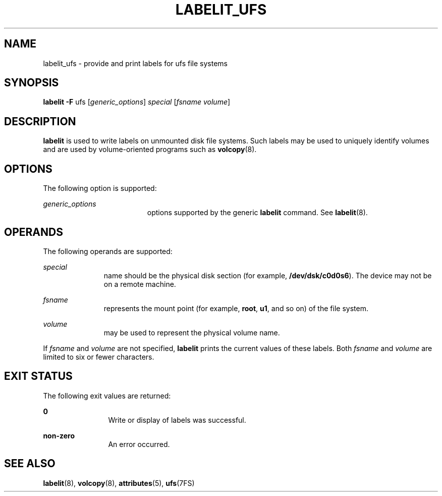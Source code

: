 '\" te
.\" Copyright (c) 2003 Sun Microsystems, Inc.  All Rights Reserved.
.\" Copyright 1989 AT&T
.\" The contents of this file are subject to the terms of the Common Development and Distribution License (the "License").  You may not use this file except in compliance with the License.
.\" You can obtain a copy of the license at usr/src/OPENSOLARIS.LICENSE or http://www.opensolaris.org/os/licensing.  See the License for the specific language governing permissions and limitations under the License.
.\" When distributing Covered Code, include this CDDL HEADER in each file and include the License file at usr/src/OPENSOLARIS.LICENSE.  If applicable, add the following below this CDDL HEADER, with the fields enclosed by brackets "[]" replaced with your own identifying information: Portions Copyright [yyyy] [name of copyright owner]
.TH LABELIT_UFS 8 "Apr 15, 2003"
.SH NAME
labelit_ufs \- provide and print labels for ufs file systems
.SH SYNOPSIS
.LP
.nf
\fBlabelit\fR \fB-F\fR ufs [\fIgeneric_options\fR] \fIspecial\fR [\fIfsname\fR \fIvolume\fR]
.fi

.SH DESCRIPTION
.sp
.LP
\fBlabelit\fR is used to write labels on unmounted disk file systems. Such
labels may be used to uniquely identify volumes and are used by volume-oriented
programs such as \fBvolcopy\fR(8).
.SH OPTIONS
.sp
.LP
The following option is supported:
.sp
.ne 2
.na
\fB\fIgeneric_options\fR\fR
.ad
.RS 19n
options supported by the generic  \fBlabelit\fR command. See
\fBlabelit\fR(8).
.RE

.SH OPERANDS
.sp
.LP
The following operands are supported:
.sp
.ne 2
.na
\fB\fIspecial\fR\fR
.ad
.RS 11n
name should be the physical disk section (for example, \fB/dev/dsk/c0d0s6\fR).
The device may not be on a remote machine.
.RE

.sp
.ne 2
.na
\fB\fIfsname\fR\fR
.ad
.RS 11n
represents the mount point (for example, \fBroot\fR, \fBu1\fR, and so on) of
the file system.
.RE

.sp
.ne 2
.na
\fB\fIvolume\fR\fR
.ad
.RS 11n
may be used to represent the physical volume name.
.RE

.sp
.LP
If  \fIfsname\fR and  \fIvolume\fR are not specified, \fBlabelit\fR prints the
current values of these labels.  Both  \fIfsname\fR and  \fIvolume\fR are
limited to six or fewer characters.
.SH EXIT STATUS
.sp
.LP
The following exit values are returned:
.sp
.ne 2
.na
\fB\fB0\fR\fR
.ad
.RS 12n
Write or display of labels was successful.
.RE

.sp
.ne 2
.na
\fBnon-zero\fR
.ad
.RS 12n
An error occurred.
.RE

.SH SEE ALSO
.sp
.LP
\fBlabelit\fR(8), \fBvolcopy\fR(8), \fBattributes\fR(5), \fBufs\fR(7FS)
